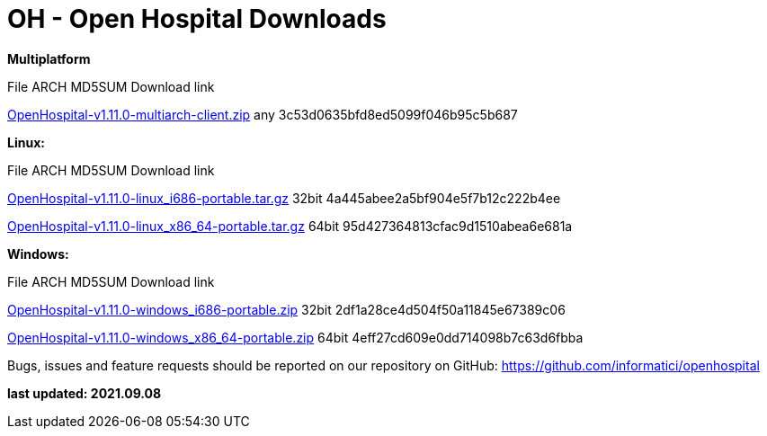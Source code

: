 # OH - Open Hospital Downloads

**Multiplatform**

File							ARCH	MD5SUM					Download link

link:https://github.com/informatici/openhospital/releases/download/v1.10.0/OpenHospital-1.10.0.zip[OpenHospital-v1.11.0-multiarch-client.zip]	any	3c53d0635bfd8ed5099f046b95c5b687

**Linux:**

File							ARCH	MD5SUM					Download link

https://github.com/informatici/openhospital/releases/download/v1.10.0/OpenHospital-1.10.0.zip[OpenHospital-v1.11.0-linux_i686-portable.tar.gz]	32bit	4a445abee2a5bf904e5f7b12c222b4ee

https://github.com/informatici/openhospital/releases/download/v1.10.0/OpenHospital-1.10.0.zip[OpenHospital-v1.11.0-linux_x86_64-portable.tar.gz]	64bit	95d427364813cfac9d1510abea6e681a

**Windows:**

File							ARCH	MD5SUM					Download link

https://github.com/informatici/openhospital/releases/download/v1.10.0/OpenHospital-1.10.0.zip[OpenHospital-v1.11.0-windows_i686-portable.zip]	32bit	2df1a28ce4d504f50a11845e67389c06

https://github.com/informatici/openhospital/releases/download/v1.10.0/OpenHospital-1.10.0.zip[OpenHospital-v1.11.0-windows_x86_64-portable.zip]	64bit	4eff27cd609e0dd714098b7c63d6fbba

```
```

Bugs, issues and feature requests should be reported on
our repository on GitHub: https://github.com/informatici/openhospital

*last updated: 2021.09.08*

